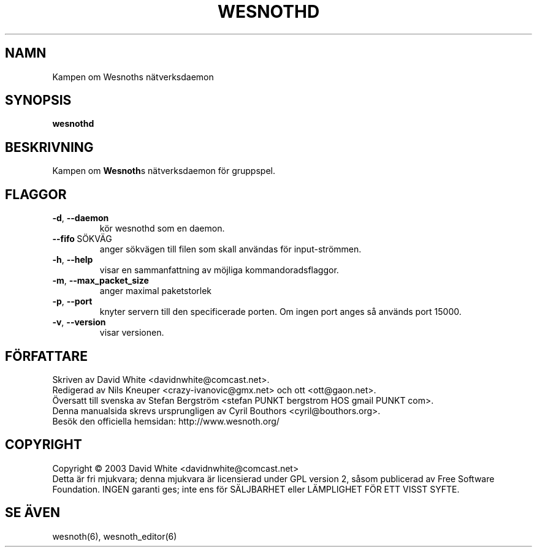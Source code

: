 .\" This program is free software; you can redistribute it and/or modify
.\" it under the terms of the GNU General Public License as published by
.\" the Free Software Foundation; either version 2 of the License, or
.\" (at your option) any later version.
.\"
.\" This program is distributed in the hope that it will be useful,
.\" but WITHOUT ANY WARRANTY; without even the implied warranty of
.\" MERCHANTABILITY or FITNESS FOR A PARTICULAR PURPOSE.  See the
.\" GNU General Public License for more details.
.\"
.\" You should have received a copy of the GNU General Public License
.\" along with this program; if not, write to the Free Software
.\" Foundation, Inc., 59 Temple Place, Suite 330, Boston, MA  02111-1307  USA
.\"

.TH WESNOTHD 6 "Juni 2005" "wesnothd" "Kampen om Wesnoths n\[:a]tverksdaemon"

.SH NAMN
Kampen om Wesnoths n\[:a]tverksdaemon

.SH SYNOPSIS
.B wesnothd

.SH BESKRIVNING
Kampen om \fBWesnoth\fRs n\[:a]tverksdaemon f\[:o]r gruppspel.

.SH FLAGGOR

.TP
.BR -d , \ --daemon
k\[:o]r wesnothd som en daemon.

.TP
.BR --fifo \ S\[:O]KV\[:A]G
anger s\[:o]kv\[:a]gen till filen som skall anv\[:a]ndas f\[:o]r input-str\[:o]mmen.

.TP
.BR -h , \ --help
visar en sammanfattning av m\[:o]jliga kommandoradsflaggor.

.TP
.BR -m , \ --max_packet_size
anger maximal paketstorlek

.TP
.BR -p , \ --port
knyter servern till den specificerade porten. Om ingen port anges s\[oa] 
anv\[:a]nds port 15000. 

.TP
.BR -v , \ --version
visar versionen.

.SH F\[:O]RFATTARE
Skriven av David White <davidnwhite@comcast.net>.
.br
Redigerad av Nils Kneuper <crazy-ivanovic@gmx.net> och ott <ott@gaon.net>.
.br
\[:O]versatt till svenska av Stefan Bergstr\[:o]m <stefan PUNKT bergstrom HOS gmail PUNKT com>.
.br
Denna manualsida skrevs ursprungligen av Cyril Bouthors <cyril@bouthors.org>.
.br
Bes\[:o]k den officiella hemsidan: http://www.wesnoth.org/

.SH COPYRIGHT
Copyright \(co 2003 David White <davidnwhite@comcast.net>
.br
Detta \[:a]r fri mjukvara; denna mjukvara \[:a]r licensierad under GPL version  2, 
s\[oa]som publicerad av Free Software Foundation. INGEN garanti ges; inte ens  
f\[:o]r S\[:A]LJBARHET eller L\[:A]MPLIGHET F\[:O]R ETT VISST SYFTE.

.SH SE \[:A]VEN
wesnoth(6), wesnoth_editor(6)
